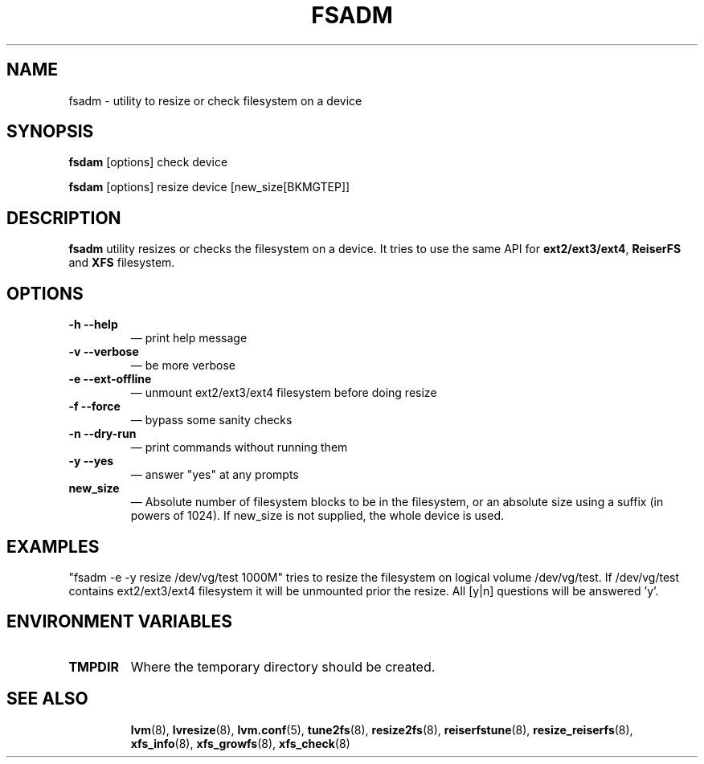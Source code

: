 .\"    fsadm.8,v 1.3 2009/12/02 00:58:03 haad Exp
.\"
.TH "FSADM" "8" "LVM TOOLS 2.02.56(1)-cvs (12-01-09)" "Red Hat, Inc" "\""
.SH "NAME"
fsadm \- utility to resize or check filesystem on a device
.SH "SYNOPSIS"
.B fsdam
.RI [options]\ check\ device

.B fsdam
.RI [options]\ resize\ device\ [new_size[BKMGTEP]]

.SH "DESCRIPTION"
\fBfsadm\fR utility resizes or checks the filesystem on a device.
It tries to use the same API for \fBext2/ext3/ext4\fR,
\fBReiserFS\fR and \fBXFS\fR filesystem.
.SH "OPTIONS"
.TP
\fB\-h \-\-help\fR
\(em print help message
.TP
\fB\-v \-\-verbose\fR
\(em be more verbose
.TP
\fB\-e \-\-ext\-offline\fR
\(em unmount ext2/ext3/ext4 filesystem before doing resize
.TP
\fB\-f \-\-force\fR
\(em bypass some sanity checks
.TP
\fB\-n \-\-dry\-run\fR
\(em print commands without running them
.TP
\fB\-y \-\-yes\fR
\(em answer "yes" at any prompts
.TP
\fBnew_size\fR
\(em Absolute number of filesystem blocks to be in the filesystem,
or an absolute size using a suffix (in powers of 1024).
If new_size is not supplied, the whole device is used.

.SH "EXAMPLES"
"fsadm \-e \-y resize /dev/vg/test 1000M" tries to resize the filesystem
on logical volume /dev/vg/test. If /dev/vg/test contains ext2/ext3/ext4
filesystem it will be unmounted prior the resize.
All [y|n] questions will be answered 'y'.
.SH "ENVIRONMENT VARIABLES"
.TP
\fBTMPDIR\fP
Where the temporary directory should be created.
.TP
.BR
.SH "SEE ALSO"
.BR lvm (8),
.BR lvresize (8),
.BR lvm.conf (5),
.BR tune2fs (8),
.BR resize2fs (8),
.BR reiserfstune (8),
.BR resize_reiserfs (8),
.BR xfs_info (8),
.BR xfs_growfs (8),
.BR xfs_check (8)
